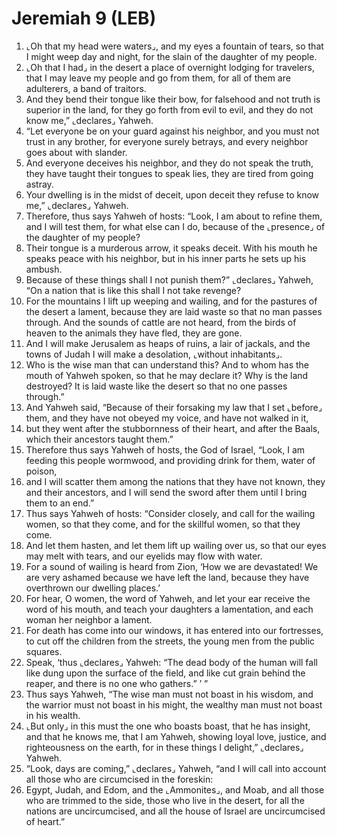 * Jeremiah 9 (LEB)
:PROPERTIES:
:ID: LEB/24-JER09
:END:

1. ⌞Oh that my head were waters⌟, and my eyes a fountain of tears, so that I might weep day and night, for the slain of the daughter of my people.
2. ⌞Oh that I had⌟ in the desert a place of overnight lodging for travelers, that I may leave my people and go from them, for all of them are adulterers, a band of traitors.
3. And they bend their tongue like their bow, for falsehood and not truth is superior in the land, for they go forth from evil to evil, and they do not know me,” ⌞declares⌟ Yahweh.
4. “Let everyone be on your guard against his neighbor, and you must not trust in any brother, for everyone surely betrays, and every neighbor goes about with slander.
5. And everyone deceives his neighbor, and they do not speak the truth, they have taught their tongues to speak lies, they are tired from going astray.
6. Your dwelling is in the midst of deceit, upon deceit they refuse to know me,” ⌞declares⌟ Yahweh.
7. Therefore, thus says Yahweh of hosts: “Look, I am about to refine them, and I will test them, for what else can I do, because of the ⌞presence⌟ of the daughter of my people?
8. Their tongue is a murderous arrow, it speaks deceit. With his mouth he speaks peace with his neighbor, but in his inner parts he sets up his ambush.
9. Because of these things shall I not punish them?” ⌞declares⌟ Yahweh, “On a nation that is like this shall I not take revenge?
10. For the mountains I lift up weeping and wailing, and for the pastures of the desert a lament, because they are laid waste so that no man passes through. And the sounds of cattle are not heard, from the birds of heaven to the animals they have fled, they are gone.
11. And I will make Jerusalem as heaps of ruins, a lair of jackals, and the towns of Judah I will make a desolation, ⌞without inhabitants⌟.
12. Who is the wise man that can understand this? And to whom has the mouth of Yahweh spoken, so that he may declare it? Why is the land destroyed? It is laid waste like the desert so that no one passes through.”
13. And Yahweh said, “Because of their forsaking my law that I set ⌞before⌟ them, and they have not obeyed my voice, and have not walked in it,
14. but they went after the stubbornness of their heart, and after the Baals, which their ancestors taught them.”
15. Therefore thus says Yahweh of hosts, the God of Israel, “Look, I am feeding this people wormwood, and providing drink for them, water of poison,
16. and I will scatter them among the nations that they have not known, they and their ancestors, and I will send the sword after them until I bring them to an end.”
17. Thus says Yahweh of hosts: “Consider closely, and call for the wailing women, so that they come, and for the skillful women, so that they come.
18. And let them hasten, and let them lift up wailing over us, so that our eyes may melt with tears, and our eyelids may flow with water.
19. For a sound of wailing is heard from Zion, ‘How we are devastated! We are very ashamed because we have left the land, because they have overthrown our dwelling places.’
20. For hear, O women, the word of Yahweh, and let your ear receive the word of his mouth, and teach your daughters a lamentation, and each woman her neighbor a lament.
21. For death has come into our windows, it has entered into our fortresses, to cut off the children from the streets, the young men from the public squares.
22. Speak, ‘thus ⌞declares⌟ Yahweh: “The dead body of the human will fall like dung upon the surface of the field, and like cut grain behind the reaper, and there is no one who gathers.” ’ ”
23. Thus says Yahweh, “The wise man must not boast in his wisdom, and the warrior must not boast in his might, the wealthy man must not boast in his wealth.
24. ⌞But only⌟ in this must the one who boasts boast, that he has insight, and that he knows me, that I am Yahweh, showing loyal love, justice, and righteousness on the earth, for in these things I delight,” ⌞declares⌟ Yahweh.
25. “Look, days are coming,” ⌞declares⌟ Yahweh, “and I will call into account all those who are circumcised in the foreskin:
26. Egypt, Judah, and Edom, and the ⌞Ammonites⌟, and Moab, and all those who are trimmed to the side, those who live in the desert, for all the nations are uncircumcised, and all the house of Israel are uncircumcised of heart.”
